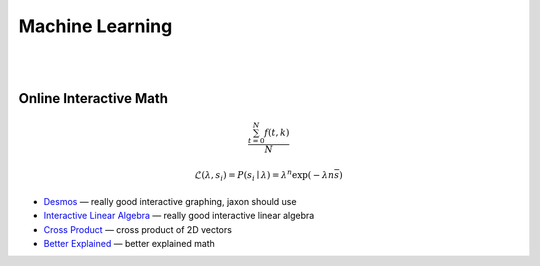 
Machine Learning
##################################################


|
|




Online Interactive Math 
--------------------------


.. math::

   \frac{ \sum_{t=0}^{N}f(t,k) }{N}

   $$\mathcal{L}(\lambda, {s_i}) = P({s_i} \mid \lambda) = \lambda^n \exp\left(-\lambda n \overline s\right)$$



* `Desmos  <https://www.desmos.com/>`_
  — really good interactive graphing, jaxon should use 


* `Interactive Linear Algebra <http://immersivemath.com/ila/index.html>`_
  — really good interactive linear algebra 


* `Cross Product <http://www.allenchou.net/2013/07/cross-product-of-2d-vectors/>`_
  — cross product of 2D vectors


* `Better Explained <https://betterexplained.com/>`_
  — better explained math 

